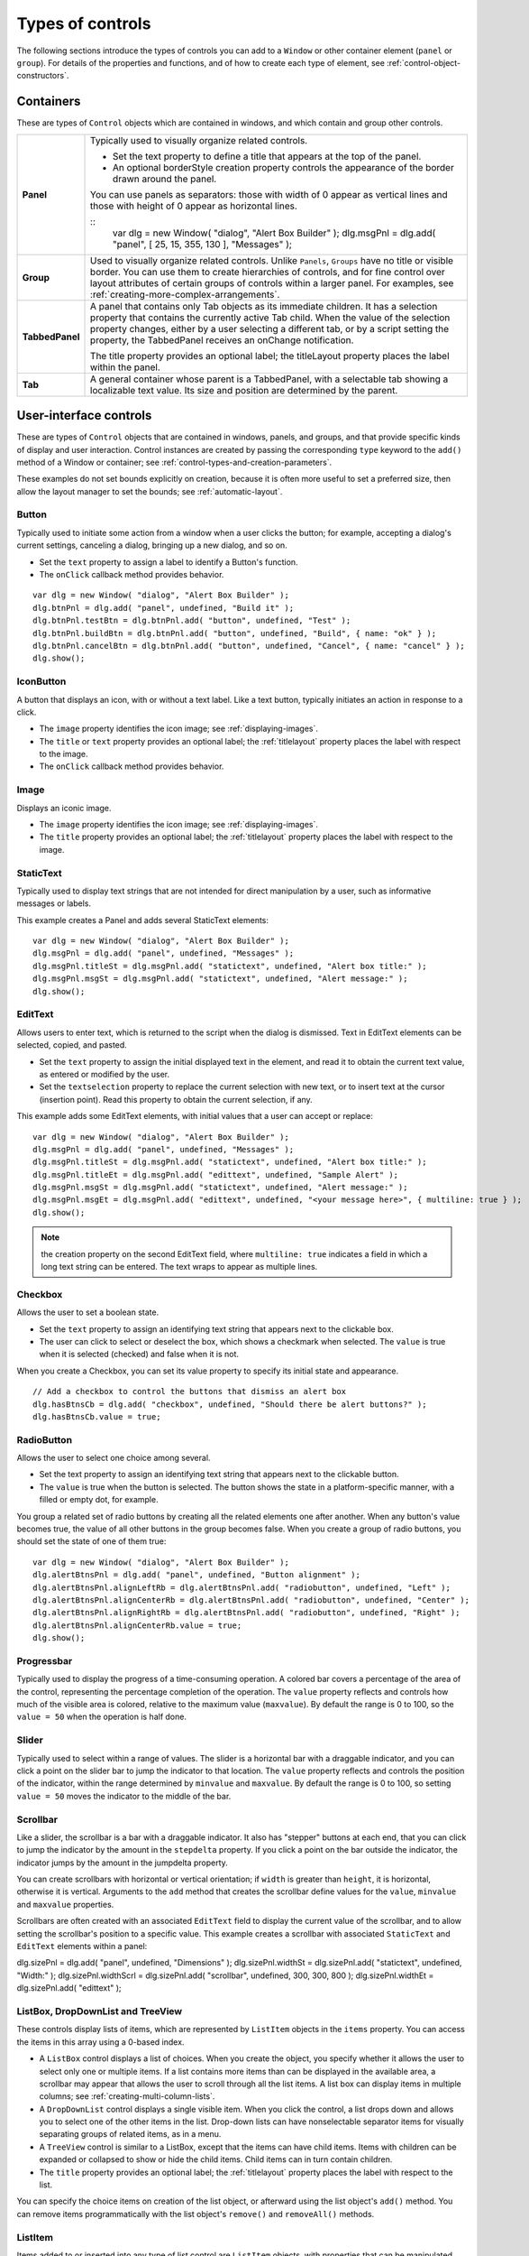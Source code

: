 .. _types-of-controls:

Types of controls
=================
The following sections introduce the types of controls you can add to a ``Window`` or other container element
(``panel`` or ``group``). For details of the properties and functions, and of how to create each type of element,
see :ref:`control-object-constructors`.

.. _containers:

Containers
----------
These are types of ``Control`` objects which are contained in windows, and which contain and group other
controls.

=============== ==========================================================================================
**Panel**       Typically used to visually organize related controls.

                - Set the text property to define a title that appears at the top of the panel.
                - An optional borderStyle creation property controls the appearance of the border
                  drawn around the panel.

                You can use panels as separators: those with width of 0 appear as vertical lines and
                those with height of 0 appear as horizontal lines.

                ::
                    var dlg = new Window( "dialog", "Alert Box Builder" );
                    dlg.msgPnl = dlg.add( "panel", [ 25, 15, 355, 130 ], "Messages" );
**Group**       Used to visually organize related controls. Unlike ``Panels``, ``Groups`` have no title or
                visible border. You can use them to create hierarchies of controls, and for fine control
                over layout attributes of certain groups of controls within a larger panel. For examples,
                see :ref:`creating-more-complex-arrangements`.
**TabbedPanel** A panel that contains only Tab objects as its immediate children. It has a selection
                property that contains the currently active Tab child. When the value of the selection
                property changes, either by a user selecting a different tab, or by a script setting the
                property, the TabbedPanel receives an onChange notification.

                The title property provides an optional label; the titleLayout property places the
                label within the panel.
**Tab**         A general container whose parent is a TabbedPanel, with a selectable tab showing a
                localizable text value. Its size and position are determined by the parent.
=============== ==========================================================================================

.. _user-interface-controls:

User-interface controls
-----------------------
These are types of ``Control`` objects that are contained in windows, panels, and groups, and that provide
specific kinds of display and user interaction. Control instances are created by passing the corresponding
``type`` keyword to the ``add()`` method of a Window or container; see :ref:`control-types-and-creation-parameters`.

These examples do not set bounds explicitly on creation, because it is often more useful to set a preferred
size, then allow the layout manager to set the bounds; see :ref:`automatic-layout`.

.. _button:

Button
******
Typically used to initiate some action from a window when a user clicks the button;
for example, accepting a dialog's current settings, canceling a dialog, bringing up a
new dialog, and so on.

- Set the ``text`` property to assign a label to identify a Button's function.
- The ``onClick`` callback method provides behavior.

::

    var dlg = new Window( "dialog", "Alert Box Builder" );
    dlg.btnPnl = dlg.add( "panel", undefined, "Build it" );
    dlg.btnPnl.testBtn = dlg.btnPnl.add( "button", undefined, "Test" );
    dlg.btnPnl.buildBtn = dlg.btnPnl.add( "button", undefined, "Build", { name: "ok" } );
    dlg.btnPnl.cancelBtn = dlg.btnPnl.add( "button", undefined, "Cancel", { name: "cancel" } );
    dlg.show();

.. _iconbutton:

IconButton
**********
A button that displays an icon, with or without a text label. Like a text button, typically
initiates an action in response to a click.

- The ``image`` property identifies the icon image; see :ref:`displaying-images`.
- The ``title`` or ``text`` property provides an optional label; the :ref:`titlelayout` property
  places the label with respect to the image.
- The ``onClick`` callback method provides behavior.

.. _image:

Image
*****
Displays an iconic image.

- The ``image`` property identifies the icon image; see :ref:`displaying-images`.
- The ``title`` property provides an optional label; the :ref:`titlelayout` property places
  the label with respect to the image.

.. _statictext:

StaticText
**********
Typically used to display text strings that are not intended for direct manipulation by
a user, such as informative messages or labels.

This example creates a Panel and adds several StaticText elements::

    var dlg = new Window( "dialog", "Alert Box Builder" );
    dlg.msgPnl = dlg.add( "panel", undefined, "Messages" );
    dlg.msgPnl.titleSt = dlg.msgPnl.add( "statictext", undefined, "Alert box title:" );
    dlg.msgPnl.msgSt = dlg.msgPnl.add( "statictext", undefined, "Alert message:" );
    dlg.show();

.. _edittext:

EditText
********
Allows users to enter text, which is returned to the script when the dialog is
dismissed. Text in EditText elements can be selected, copied, and pasted.

- Set the ``text`` property to assign the initial displayed text in the element, and read
  it to obtain the current text value, as entered or modified by the user.

- Set the ``textselection`` property to replace the current selection with new text,
  or to insert text at the cursor (insertion point). Read this property to obtain the
  current selection, if any.

This example adds some EditText elements, with initial values that a user can accept
or replace::

    var dlg = new Window( "dialog", "Alert Box Builder" );
    dlg.msgPnl = dlg.add( "panel", undefined, "Messages" );
    dlg.msgPnl.titleSt = dlg.msgPnl.add( "statictext", undefined, "Alert box title:" );
    dlg.msgPnl.titleEt = dlg.msgPnl.add( "edittext", undefined, "Sample Alert" );
    dlg.msgPnl.msgSt = dlg.msgPnl.add( "statictext", undefined, "Alert message:" );
    dlg.msgPnl.msgEt = dlg.msgPnl.add( "edittext", undefined, "<your message here>", { multiline: true } );
    dlg.show();

.. note:: the creation property on the second EditText field, where ``multiline: true``
  indicates a field in which a long text string can be entered. The text wraps to appear
  as multiple lines.

.. _checkbox:

Checkbox
********
Allows the user to set a boolean state.

- Set the ``text`` property to assign an identifying text string that appears next to the
  clickable box.
- The user can click to select or deselect the box, which shows a checkmark when
  selected. The ``value`` is true when it is selected (checked) and false when it is not.

When you create a Checkbox, you can set its value property to specify its initial state
and appearance.

::

    // Add a checkbox to control the buttons that dismiss an alert box
    dlg.hasBtnsCb = dlg.add( "checkbox", undefined, "Should there be alert buttons?" );
    dlg.hasBtnsCb.value = true;

.. _radiobutton:

RadioButton
***********
Allows the user to select one choice among several.

- Set the text property to assign an identifying text string that appears next to the
  clickable button.
- The ``value`` is true when the button is selected. The button shows the state in a
  platform-specific manner, with a filled or empty dot, for example.

You group a related set of radio buttons by creating all the related elements one after
another. When any button's value becomes true, the value of all other buttons in the
group becomes false. When you create a group of radio buttons, you should set the
state of one of them true::

    var dlg = new Window( "dialog", "Alert Box Builder" );
    dlg.alertBtnsPnl = dlg.add( "panel", undefined, "Button alignment" );
    dlg.alertBtnsPnl.alignLeftRb = dlg.alertBtnsPnl.add( "radiobutton", undefined, "Left" );
    dlg.alertBtnsPnl.alignCenterRb = dlg.alertBtnsPnl.add( "radiobutton", undefined, "Center" );
    dlg.alertBtnsPnl.alignRightRb = dlg.alertBtnsPnl.add( "radiobutton", undefined, "Right" );
    dlg.alertBtnsPnl.alignCenterRb.value = true;
    dlg.show();

.. _progressbar:

Progressbar
***********
Typically used to display the progress of a time-consuming operation. A colored bar
covers a percentage of the area of the control, representing the percentage
completion of the operation. The ``value`` property reflects and controls how much of
the visible area is colored, relative to the maximum value (``maxvalue``). By default the
range is 0 to 100, so the ``value = 50`` when the operation is half done.

.. _slider:

Slider
******
Typically used to select within a range of values. The slider is a horizontal bar with a
draggable indicator, and you can click a point on the slider bar to jump the indicator
to that location. The ``value`` property reflects and controls the position of the indicator,
within the range determined by ``minvalue`` and ``maxvalue``. By default the range is 0 to
100, so setting ``value = 50`` moves the indicator to the middle of the bar.

.. _scrollbar:

Scrollbar
*********
Like a slider, the scrollbar is a bar with a draggable indicator. It also has "stepper"
buttons at each end, that you can click to jump the indicator by the amount in the
``stepdelta`` property. If you click a point on the bar outside the indicator, the indicator
jumps by the amount in the jumpdelta property.

You can create scrollbars with horizontal or vertical orientation; if ``width`` is greater
than ``height``, it is horizontal, otherwise it is vertical. Arguments to the ``add`` method
that creates the scrollbar define values for the ``value``, ``minvalue`` and ``maxvalue``
properties.

Scrollbars are often created with an associated ``EditText`` field to display the current
value of the scrollbar, and to allow setting the scrollbar's position to a specific value.
This example creates a scrollbar with associated ``StaticText`` and ``EditText`` elements
within a panel:

dlg.sizePnl = dlg.add( "panel", undefined, "Dimensions" );
dlg.sizePnl.widthSt = dlg.sizePnl.add( "statictext", undefined, "Width:" );
dlg.sizePnl.widthScrl = dlg.sizePnl.add( "scrollbar", undefined, 300, 300, 800 );
dlg.sizePnl.widthEt = dlg.sizePnl.add( "edittext" );

.. _listbox:
.. _dropdownlist:
.. _treeview:
.. _listbox-dropdownlist-treeview:

ListBox, DropDownList and TreeView
**********************************
These controls display lists of items, which are represented by ``ListItem`` objects in
the ``items`` property. You can access the items in this array using a 0-based index.

- A ``ListBox`` control displays a list of choices. When you create the object, you
  specify whether it allows the user to select only one or multiple items. If a list
  contains more items than can be displayed in the available area, a scrollbar may
  appear that allows the user to scroll through all the list items. A list box can
  display items in multiple columns; see :ref:`creating-multi-column-lists`.
- A ``DropDownList`` control displays a single visible item. When you click the control,
  a list drops down and allows you to select one of the other items in the list.
  Drop-down lists can have nonselectable separator items for visually separating
  groups of related items, as in a menu.
- A ``TreeView`` control is similar to a ListBox, except that the items can have child
  items. Items with children can be expanded or collapsed to show or hide the child
  items. Child items can in turn contain children.
- The ``title`` property provides an optional label; the :ref:`titlelayout` property places
  the label with respect to the list.

You can specify the choice items on creation of the list object, or afterward using the
list object's ``add()`` method. You can remove items programmatically with the list
object's ``remove()`` and ``removeAll()`` methods.

.. _listitem:

ListItem
********
Items added to or inserted into any type of list control are ``ListItem`` objects, with
properties that can be manipulated from a script. ListItem elements can be of the
following types:

=============  ==============================================================================================
``item``       The typical item in any type of list. It displays text or an image, and can be
               selected. To display an image, set the item object's image property; :ref:`displaying-images`.
``separator``  A separator is a nonselectable visual element in a drop-down list.
               Although it has a text property, the value is ignored, and the item is displayed as
               a horizontal line.
``node``       A displayable and selectable item in a ``TreeView`` control which can contain
               other ``ListItem`` objects, including other items of type node.
=============  ==============================================================================================

.. _flashplayer:

FlashPlayer
***********
Runs a Flash movie within a ScriptUI window. Its control's methods allow you to load a
movie from an SWF file and control the playback. See :ref:`flashplayer-control-functions`.

You can also use the control object to communicate with the Flash application, calling
ActionScript methods, and making JavaScript methods defined in your Adobe
application script available to the Flash ActionScript code. See :ref:`calling-actionscript-functions-from-a-scriptui-script`.

The ``title`` property provides an optional label; the :ref:`titlelayout` property places the
label with respect to the player.

.. _displaying-images:

Displaying images
-----------------
You can display icon images in ``Image`` or ``IconButton`` controls, or display images in place of strings or in
addition to strings as the selectable items in a ``Listbox`` or ``DropdownList`` control. In each case, the image
is defined by setting the element's ``image`` property. You can set it to a :ref:`scriptuiimage-object`; a named icon
resource; a :ref:`file-object`; or the pathname of a file containing the iconic image, or of an alias or shortcut to
that file (see :ref:`specifying-paths`).

The image data for an icon can be in Portable Network Graphics (PNG) format, or in Joint Photographic
Experts Group (JPEG) format. See http://www.libpng.org and http://www.jpeg.org/ for detailed
information on these formats.

You can set or reset the ``image`` property at any time to change the image displayed in the element.

The scripting environment can define icon *resources*, which are available to scripts by name. To specify an
icon resource, set a control's ``image`` property to the resource's JavaScript name, or refer to the resource by
name when creating the control. For example, to create a button with an application-defined icon
resource::

    myWin.upBtn = myWin.add ( "iconbutton", undefined, "SourceFolderIcon" );

Photoshop CC, for example, defines these icon resources::

    Step1Icon
    Step2Icon
    Step3Icon
    Step4Icon
    SourceFolderIcon
    DestinationFolderIcon

If a script does not explicitly set the ``preferredSize`` or ``size`` property of an element that displays a icon
image, the value of ``preferredSize`` is determined by the dimensions of the iconic image. If the size values
are explicitly set to dimensions smaller than those of the actual image graphic, the displayed image is
clipped. If they are set to dimensions larger than those of the image graphic, the displayed image is
centered in the larger space. An image is never scaled to fit the available space.

.. _creating-multi-column-lists:

Creating multi-column lists
---------------------------
In list controls (:ref:`listbox-dropdownlist-treeview`), a set of :ref:`listitem` objects represents the individual
choices in the list. Each choice can be labeled with a localizable string, an image, or both, as specified by
the :ref:`text <text-property>` and :ref:`image <image-property>` properties of the :ref:`listitem` (see :ref:`displaying-images`).

You can define a :ref:`ListBox <listbox>` to have multiple columns, by specifying the ``numberOfColumns`` creation
parameter. By default, the number of columns is 1. If you specify multiple columns, you can also use the
creation parameters to specify whether headers are shown, and the header text for each column.

If you specify more than one column, each `ListItem`_ object that you add to the box specifies one selectable
row. The ``text`` and ``image`` of the `ListItem`_ object specifies the label in the first column, and the :ref:`subitems`
property specifies labels that appear in that row for the remaining columns.

The :ref:`subitems` value is an array, whose length is one less than the number of columns. That is, the first
member, ``ListItem.subitems[0]``, specifies the label in the second column. Each member specifies one
label, as a JavaScript object with two properties::

    { text : displayString , image : imageFileReference }

For example, the following fragment defines a list box with two columns, and specifies the labels in each
column for the two choices::

    ...
    // create list box with two titled columns
    var list = dlg.add ('ListBox', [0, 0, 150, 75], 'asd',
    {numberOfColumns: 2, showHeaders: true,
    columnTitles: ['First Name', 'Last Name']});
    // add an item for the first row, with the label value for the first column
    var item1 = list.add ('item', 'John');
    // add the label value for the second column in that row.
    item1.subItems[0].text = 'Doe';
    // add an item for the second row, with the text for the first column label
    var item2 = list.add ('item', 'Jane');
    // add the label text and image for the second column in the second row
    item2.subItems[0].text = 'Doe';
    item2.subItems[0].image = File ("~/Desktop/Step1.png");
    ...

This creates a control that looks like this:

.. todo: Image

Notice that the columns have headers, and the label in the second column of the second row has both text
and an image.

.. _prompts-and-alerts:

Prompts and alerts
------------------
Static functions on the ``Window`` class are globally available to display short messages in standard dialogs.
The host application controls the appearance of these simple dialogs, so they are consistent with other
alert and message boxes displayed by the application. You can often use these standard dialogs for simple
interactions with your users, rather than designing special-purpose dialogs of your own.
Use the static functions ``alert``, ``confirm``, and ``prompt`` on the ``Window`` class to invoke these dialogs with your
own messages. You do not need to create a Window object to call these functions.

.. _modal-dialogs:

Modal dialogs
-------------
A modal dialog is initially invisible. Your script invokes it using the ``show`` method, which does not return
until the dialog has been dismissed. The user can dismiss it by using a platform-specific window gesture,
or by using one of the dialog controls that you supply, typically an **OK** or **Cancel** button. The ``onClick``
method of such a button must call the ``close`` or ``hide`` method to close the dialog. The ``close`` method
allows you to pass a value to be returned by the show method.

For an example of how to define such buttons and their behavior, see :ref:`defining-behavior-with-event-callbacks-and-listeners`.

.. _creating-and-using-modal-dialogs:

Creating and using modal dialogs
********************************
A dialog typically contains some controls that the user must interact with, to make selections or enter
values that your script will use. In some cases, the result of the user action is stored in the object, and you
can retrieve it after the dialog has been dismissed. For example, if the user changes the state of a ``Checkbox``
or ``RadioButton``, the new state is found in the control's ``value`` property.

However, if you need to respond to a user action while the dialog is still active, you must assign the control
a callback function for the interaction event, either ``onClick`` or ``onChange``. The callback function is the
value of the ``onClick`` or ``onChange`` property of the control.

For example, if you need to validate a value that the user enters in a edittext control, you can do so in an
``onChange`` callback handler function for that control. The callback can perform the validation, and perhaps
display an alert to inform the user of errors.

Sometimes, a modal dialog presents choices to the user that must be correct before your script allows the
dialog to be dismissed. If your script needs to validate the state of a dialog after the user clicks OK, you can
define an ``onClose`` event handler for the dialog. This callback function is invoked whenever a window is closed.
If the function returns true, the window is closed, but if it returns false, the close operation is
cancelled and the window remains open.

Your ``onClose`` handler can examine the states of any controls in the dialog to determine their correctness,
and can show alert messages or use other modal dialogs to alert the user to any errors that must be
corrected. It can then return true to allow the dialog to be dismissed, or false to allow the user to correct
any errors.

.. _dismissing-a-modal-dialog:

Dismissing a modal dialog
*************************
Every modal dialog should have at least one button that the user can click to dismiss the dialog. Typically
modal dialogs have an OK and a Cancel button to close the dialog with or without accepting changes that
were made in it.

You can define ``onClick`` callbacks for the buttons that close the parent dialog by calling its close method.
You have the option of sending a value to the close method, which is in turn passed on to and returned
from the show method that invoked the dialog. This return value allows your script to distinguish different
closing events; for example, clicking OK can return 1, clicking Cancel can return 2. However, for this typical
behavior, you do not need to define these callbacks explicitly; see :ref:`default-and-cancel-elements`.

For some dialogs, such as a simple alert with only an OK button, you do not need to return any value. For
more complex dialogs with several possible user actions, you might need to distinguish more outcomes. If
you need to distinguish more than two closing states, you must define your own closing callbacks rather
than relying on the default behavior.

If, by mistake, you create a modal dialog with no buttons to dismiss it, or if your dialog does have buttons,
but their ``onClick`` handlers do not function properly, a user can still dismiss the dialog by typing ESC. In this
case, the system will execute a call to the dialog's ``close`` method, passing a value of 2. This is not, of course,
a recommended way to design your dialogs, but is provided as an escape hatch to prevent the application
from hanging in case of an error in the operations of your dialog.

.. _default-and-cancel-elements:

Default and cancel elements
***************************
The user can typically dismiss a modal dialog by clicking an OK or Cancel button, or by typing certain
keyboard shortcuts. By convention, typing ENTER is the same as clicking OK or the default button, and
typing ESC is the same as clicking Cancel. The keyboard shortcut has the same effect as calling notify for
the associated ``button`` control.

To determine which control is notified by which keyboard shortcut, set the ``Dialog`` object's
``defaultElement`` and ``cancelElement`` properties. The value is the control object that should be notified
when the user types the associated keyboard shortcut.

- For buttons assigned as the ``defaultElement``, if there is no ``onClick`` handler associated with the
  button, clicking the button or typing ENTER calls the parent dialog's ``close`` method, passing a value of 1
  to be returned by the show call that opened the dialog.
- For buttons assigned as the ``cancelElement``, if there is no ``onClick`` handler associated with the
  button, clicking the button or typing ESC calls the parent dialog's ``close`` method, passing a value of 2
  to be returned by the show call that opened the dialog.

If you do not set the ``defaultElement`` and ``cancelElement`` properties explicitly, ScriptUI tries to choose
reasonable defaults when the dialog is about to be shown for the first time. For the default element, it
looks for a button whose ``name`` or ``text`` value is ``"ok"`` (disregarding case). For the cancel element, it looks for
a button whose ``name`` or ``text`` value is ``"cancel"`` (disregarding case). Because it looks at the name value first,
this works even if the text value is localized. If there is no suitable button in the dialog, the property value
remains ``null``, which means that the keyboard shortcut has no effect in that dialog.

To make this feature most useful, it is recommended that you always provide the ``name`` creation property
for buttons meant to be used in this way.
